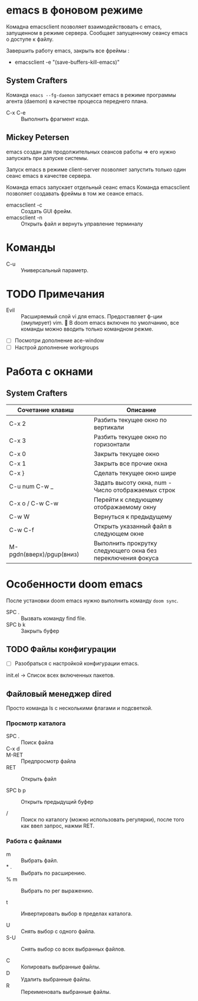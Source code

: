 #+startup: overview

* emacs в фоновом режиме

Комадна emacsclient позволяет взаимодействовать с emacs, запущенном в режиме сервера. Сообщает запущенному сеансу emacs о доступе к файлу.

Завершить работу emacs, закрыть все фреймы :
- emacsclient -e "(save-buffers-kill-emacs)"

** System Crafters

Команда ~emacs --fg-daemon~ запускает emacs в режиме программы агента (daemon) в качестве процесса переднего плана.

- C-x C-e :: Выполнить фрагмент кода.

** Mickey Petersen

emacs создан для продолжительных сеансов работы => его нужно запускать при запуске системы.

Запуск emacs в режиме client-server позволяет запустить только один сеанс emacs в качестве сервера.

Команда emacs запускает отдельный сеанс emacs
Команда emacsclient позволяет создавать фреймы в том же сеансе emacs.
+ emacsclient -c :: Создать GUI фрейм.
+ emacsclient -n :: Открыть файл и вернуть управление терминалу

* Команды

- C-u :: Универсальный параметр.

* TODO Примечания
- Evil :: Расширяемый слой vi для emacs. Предоставляет ф-ции (эмулирует) vim. 📌 В doom emacs включен по умолчанию, все команды можно вводить только командном режме.

- [ ] Посмотри дополнение ace-window
- [ ] Настрой дополнение workgroups

* Работа с окнами

** System Crafters

| Сочетание клавиш         |   | Описание                                                    |
|--------------------------+---+-------------------------------------------------------------|
| C-x 2                    |   | Разбить текущее окно по вертикали                           |
| C-x 3                    |   | Разбить текущее окно по горизонтали                         |
| C-x 0                    |   | Закрыть текущее окно                                        |
| C-x 1                    |   | Закрыть все прочие окна                                     |
| C-x }                    |   | Сделать текущее окно шире                                   |
| C-u num C-w _            |   | Задать высоту окна, num - Число отображаемых строк          |
| C-x o /  C-w C-w         |   | Перейти к следующему отображаемому окну                     |
| C-w W                    |   | Вернуться к предыдущему                                     |
| C-w C-f                  |   | Открыть указанный файл в следующем окне                     |
| M-pgdn(вверх)/pgup(вниз) |   | Выполнить прокрутку следующего окна без переключения фокуса |



* Особенности doom emacs

После установки doom emacs нужно выполнить команду ~doom sync~.

- SPC . :: Вызвать команду find file.
- SPC b k :: Закрыть буфер

** TODO Файлы конфигурации

- [ ] Разобраться с настройкой конфигурации emacs.

init.el -> Список всех включенных пакетов.


** Файловый менеджер dired

Просто команда ls с несколькими флагами и подсветкой.

*** Просмотр каталога

- SPC . :: Поиск файла
- C-x d ::

- M-RET :: Предпросмотр файла
- RET :: Открыть файл

- SPC b p :: Открыть предыдущий буфер

- / :: Поиск по каталогу (можно использовать регулярки), после того как ввел запрос, нажми RET.

*** Работа с файлами

- m :: Выбрать файл.
- * . :: Выбрать по расширению.
- % m :: Выбрать по рег выражению.

- t :: Инвертировать выбор в пределах каталога.

- U :: Снять выбор с одного файла.
- S-U :: Снять выбор со всех выбранных файлов.

- C :: Копировать выбранные файлы.
- D :: Удалить выбранные файлы.
- R :: Переименовать выбранные файлы.
